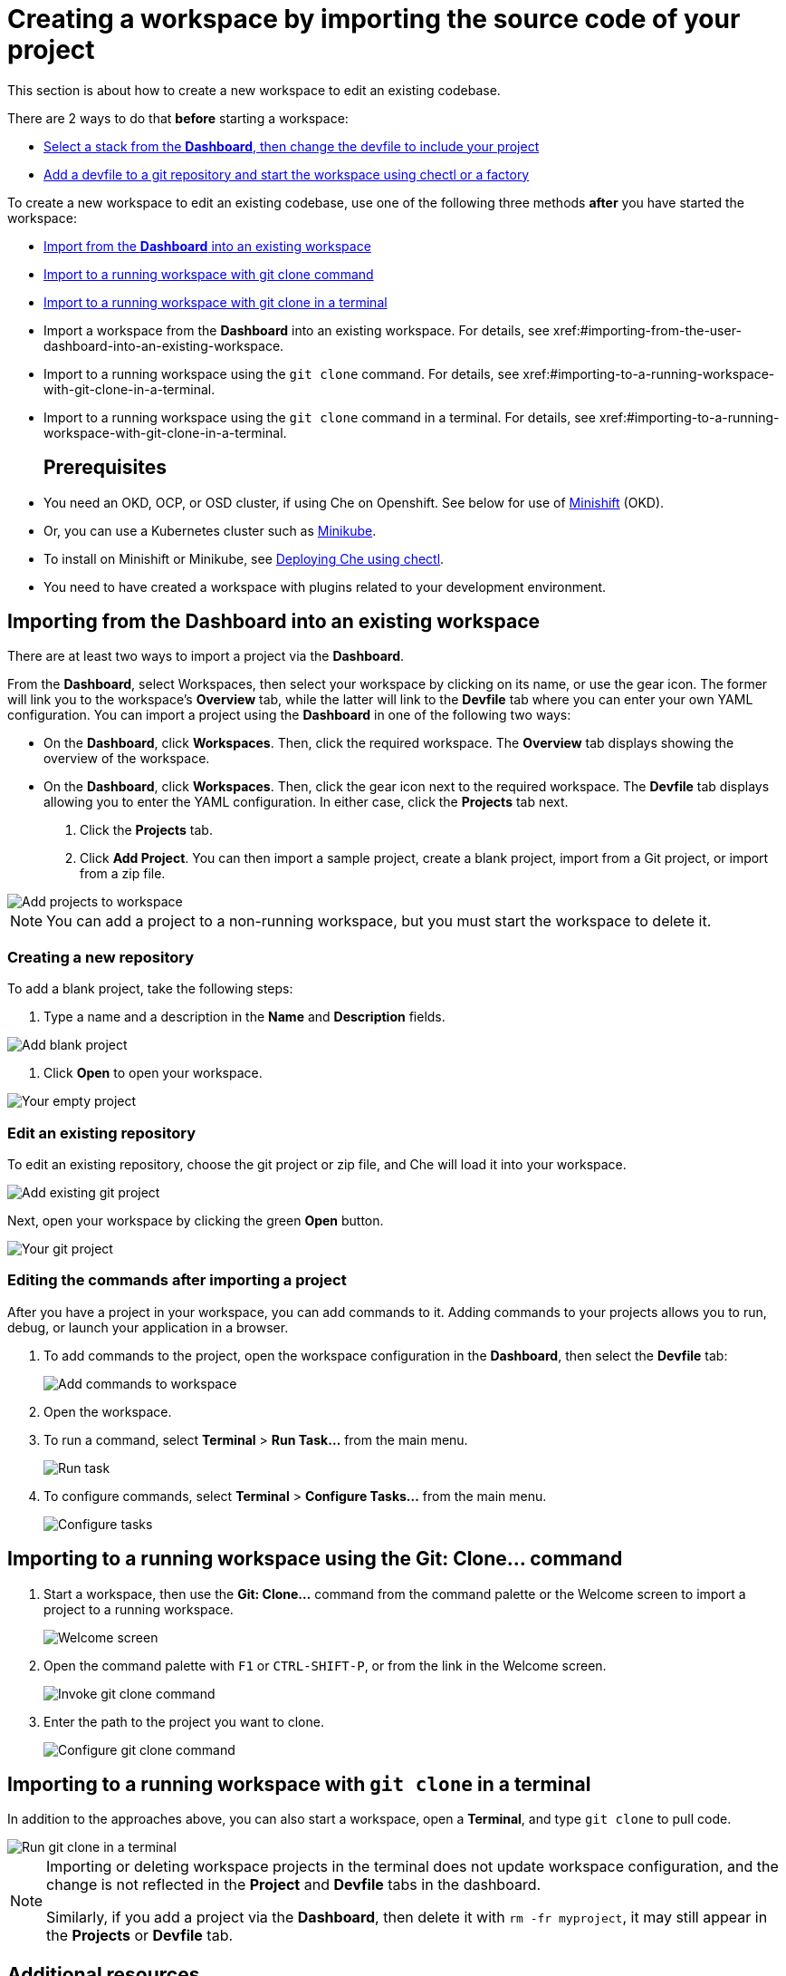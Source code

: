 [id="creating-a-workspace-by-importing-source-code-of-your-project_{context}"]
= Creating a workspace by importing the source code of your project

This section is about how to create a new workspace to edit an existing codebase.

There are 2 ways to do that *before* starting a workspace:

* xref:#configure-devfile[Select a stack from the *Dashboard*, then change the devfile to include your project]
* xref:#configuring-a-che-workspace-using-a-devfile_end-user-tasks[Add a devfile to a git repository and start the workspace using chectl or a factory]


To create a new workspace to edit an existing codebase, use one of the following three methods *after* you have started the workspace:

* xref:#importing-from-the-user-dashboard-into-an-existing-workspace[Import from the *Dashboard* into an existing workspace]
* xref:#importing-to-a-running-workspace-with-git-clone-command[Import to a running workspace with git clone command]
* xref:#importing-to-a-running-workspace-with-git-clone-in-a-terminal[Import to a running workspace with git clone in a terminal]
* Import a workspace from the *Dashboard* into an existing workspace. For details, see xref:#importing-from-the-user-dashboard-into-an-existing-workspace.
* Import to a running workspace using the `git clone` command. For details, see xref:#importing-to-a-running-workspace-with-git-clone-in-a-terminal.
* Import to a running workspace using the `git clone` command in a terminal. For details, see xref:#importing-to-a-running-workspace-with-git-clone-in-a-terminal.
[discrete]
== Prerequisites

* You need an OKD, OCP, or OSD cluster, if using Che on Openshift. See below for use of link:https://www.okd.io/minishift/[Minishift] (OKD).

* Or, you can use a Kubernetes cluster such as link:https://github.com/kubernetes/minikube#installation[Minikube].

* To install on Minishift or Minikube, see xref:che-quick-starts#deploying-che-using-chectl[Deploying Che using chectl].

* You need to have created a workspace with plugins related to your development environment.

[discrete]
== Importing from the Dashboard into an existing workspace

There are at least two ways to import a project via the *Dashboard*.

From the *Dashboard*, select Workspaces, then select your workspace by clicking on its name, or use the gear icon. The former will link you to the workspace's *Overview* tab, while the latter will link to the *Devfile* tab where you can enter your own YAML configuration.
You can import a project using the *Dashboard* in one of the following two ways:

* On the *Dashboard*, click *Workspaces*. Then, click the required workspace. The *Overview* tab displays showing the overview of the workspace.
* On the *Dashboard*, click *Workspaces*. Then, click the gear icon next to the required workspace. The *Devfile* tab displays allowing you to enter the YAML configuration.
In either case, click the *Projects* tab next.
. Click the *Projects* tab.  
// TODO https://github.com/eclipse/che/issues/13665 remove ref to blank and zip
. Click *Add Project*. You can then import a sample project, create a blank project, import from a Git project, or import from a zip file.

image::workspaces/workspace-config-projects.png[Add projects to workspace]

[NOTE]
====
You can add a project to a non-running workspace, but you must start the workspace to delete it.
====

// TODO https://github.com/eclipse/che/issues/13665 remove section
=== Creating a new repository

To add a blank project, take the following steps:

. Type a name and a description in the *Name* and *Description* fields.


image::workspaces/add-blank-project.png[Add blank project]

. Click *Open* to open your workspace.

image::workspaces/open-blank-project.png[Your empty project]

=== Edit an existing repository

To edit an existing repository, choose the git project or zip file, and Che will load it into your workspace.

image::workspaces/add-git-project.png[Add existing git project]

Next, open your workspace by clicking the green *Open* button.

// TODO https://github.com/eclipse/che/issues/13665 fix screenshot
image::workspaces/open-git-project.png[Your git project]

=== Editing the commands after importing a project

After you have a project in your workspace, you can add commands to it. Adding commands to your projects allows you to run, debug, or launch your application in a browser.

. To add commands to the project, open the workspace configuration in the *Dashboard*, then select the *Devfile* tab:
+
image::workspaces/workspace-config-yaml.png[Add commands to workspace]

. Open the workspace. 

. To run a command, select *Terminal* > *Run Task...* from the main menu.
+
image::workspaces/run-command.png[Run task]

. To configure commands, select *Terminal* > *Configure Tasks...* from the main menu.
+
image::workspaces/configure-command.png[Configure tasks]

== Importing to a running workspace using the *Git: Clone...* command

. Start a workspace, then use the *Git: Clone...* command from the command palette or the Welcome screen to import a project to a running workspace.
+
image::workspaces/welcome.png[Welcome screen]

. Open the command palette with `F1` or `CTRL-SHIFT-P`, or from the link in the Welcome screen.
+
image::workspaces/git-clone-command.png[Invoke git clone command]

. Enter the path to the project you want to clone.
+
image::workspaces/git-clone-command-2.png[Configure git clone command]

== Importing to a running workspace with `git clone` in a terminal

In addition to the approaches above, you can also start a workspace, open a *Terminal*, and type `git clone` to pull code.

image::workspaces/git-clone-terminal.png[Run git clone in a terminal]

[NOTE]
====
Importing or deleting workspace projects in the terminal does not update workspace configuration, and the change is not reflected in the *Project* and *Devfile* tabs in the dashboard.

Similarly, if you add a project via the *Dashboard*, then delete it with `rm -fr myproject`, it may still appear in the *Projects* or *Devfile* tab.
====

[discrete]
== Additional resources

* xref:che-quick-starts#deploying-che-using-chectl[Deploying Che using chectl]
* link:https://docs.okd.io/latest/minishift/getting-started/preparing-to-install.html[Minishift installation]
* link:https://github.com/kubernetes/minikube#installation[Minikube installation]

